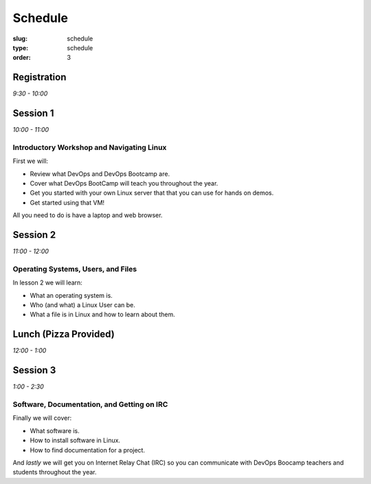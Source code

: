 Schedule
########
:slug: schedule
:type: schedule
:order: 3

Registration
------------
*9:30 - 10:00*


Session 1
---------
*10:00 - 11:00*

Introductory Workshop and Navigating Linux
~~~~~~~~~~~~~~~~~~~~~~~~~~~~~~~~~~~~~~~~~~

First we will:

- Review what DevOps and DevOps Bootcamp are.
- Cover what DevOps BootCamp will teach you throughout the year.
- Get you started with your own Linux server that that you can use for hands on
  demos.
- Get started using that VM!

All you need to do is have a laptop and web browser.


Session 2
---------
*11:00 - 12:00*

Operating Systems, Users, and Files
~~~~~~~~~~~~~~~~~~~~~~~~~~~~~~~~~~~

In lesson 2 we will learn:

- What an operating system is.
- Who (and what) a Linux User can be.
- What a file is in Linux and how to learn about them.


Lunch (Pizza Provided)
----------------------
*12:00 - 1:00*


Session 3
---------
*1:00 - 2:30*

Software, Documentation, and Getting on IRC
~~~~~~~~~~~~~~~~~~~~~~~~~~~~~~~~~~~~~~~~~~~

Finally we will cover:

- What software is.
- How to install software in Linux.
- How to find documentation for a project.

And *lastly* we will get you on Internet Relay Chat (IRC) so you can
communicate with DevOps Boocamp teachers and students throughout the year.
